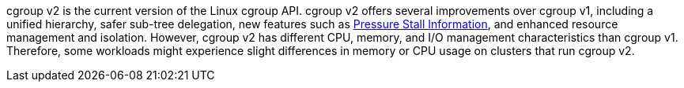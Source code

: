 // Text snippet included in the following modules:
//
// * installing/install-config/enabling-cgroup-v1.adoc
// * modules/nodes-clusters-cgroups-2.adoc
// * nodes/clusters/nodes-cluster-cgroups-2.adoc 

:_mod-docs-content-type: SNIPPET

cgroup v2 is the current version of the Linux cgroup API. cgroup v2 offers several improvements over cgroup v1, including a unified hierarchy, safer sub-tree delegation, new features such as link:https://www.kernel.org/doc/html/latest/accounting/psi.html[Pressure Stall Information], and enhanced resource management and isolation. However, cgroup v2 has different CPU, memory, and I/O management characteristics than cgroup v1. Therefore, some workloads might experience slight differences in memory or CPU usage on clusters that run cgroup v2.

